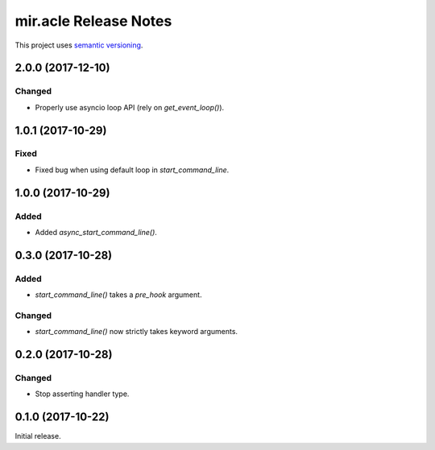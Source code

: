 mir.acle Release Notes
======================

This project uses `semantic versioning <http://semver.org/>`_.

2.0.0 (2017-12-10)
------------------

Changed
^^^^^^^

- Properly use asyncio loop API (rely on `get_event_loop()`).

1.0.1 (2017-10-29)
------------------

Fixed
^^^^^

- Fixed bug when using default loop in `start_command_line`.

1.0.0 (2017-10-29)
------------------

Added
^^^^^

- Added `async_start_command_line()`.

0.3.0 (2017-10-28)
------------------

Added
^^^^^

- `start_command_line()` takes a `pre_hook` argument.

Changed
^^^^^^^

- `start_command_line()` now strictly takes keyword arguments.

0.2.0 (2017-10-28)
------------------

Changed
^^^^^^^

- Stop asserting handler type.

0.1.0 (2017-10-22)
------------------

Initial release.
